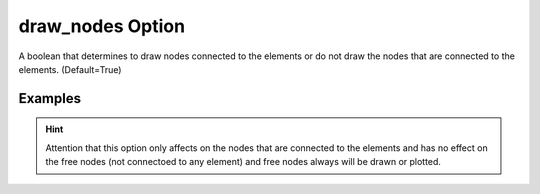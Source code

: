 .. _plotmodeldrawnodespy:

draw_nodes Option
====================================================
A boolean that determines to draw nodes connected to the elements or do not draw the nodes that are connected to the elements. (Default=True)

Examples
--------

.. code-block:: python
   :caption: Example with considering draw_Nodes
   
   import BraineryWiz as bz
   
   # ...
   # Create the OpenSees model
   # ...
   
   # Call PlotModel command with 
   bz.PlotModel(plotmode=6, draw_nodes=True)

.. raw:: html
       :file: files/DrawNodesTrue.html
	   
.. code-block:: python
   :caption: Example without considering draw_Nodes
   
   import BraineryWiz as bz
   
   # ...
   # Create the OpenSees model
   # ...
   
   # Call PlotModel command with 
   bz.PlotModel(plotmode=6, draw_nodes=True)

.. raw:: html
       :file: files/DrawNodesFalse.html
	   
.. hint::
   Attention that this option only affects on the nodes that are connected to the elements and has no effect on the free nodes (not connectoed to any element) and free nodes always will be drawn or plotted.